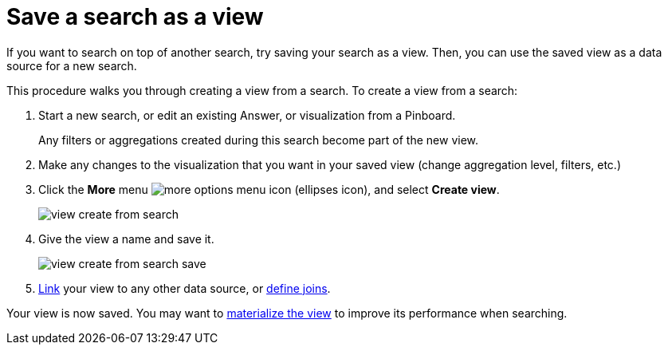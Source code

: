 = Save a search as a view
:last_updated: 09/21/2020
:experimental:
:linkattrs:

If you want to search on top of another search, try saving your search as a view. Then, you can use the saved view as a data source for a new search.

This procedure walks you through creating a view from a search.
To create a view from a search:

. Start a new search, or edit an existing Answer, or visualization from a Pinboard.
+
Any filters or aggregations created during this search become part of the new view.

. Make any changes to the visualization that you want in your saved view (change aggregation level, filters, etc.)
. Click the *More* menu  image:icon-ellipses.png[more options menu icon] (ellipses icon), and select *Create view*.
+
image::view-create-from-search.png[]

. Give the view a name and save it.
+
image::view-create-from-search-save.png[]

. xref:relationship-create.adoc[Link] your view to any other data source, or xref:constraints.adoc[define joins].

Your view is now saved.
You may want to xref:materialized-views.adoc[materialize the view] to improve its performance when searching.
